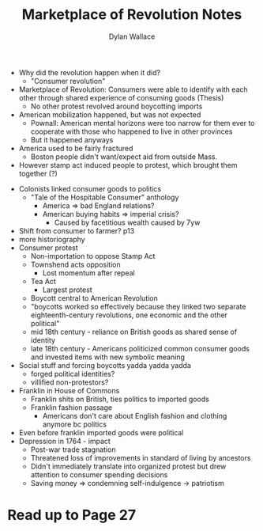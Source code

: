 #+TITLE: Marketplace of Revolution Notes
#+AUTHOR:Dylan Wallace

- Why did the revolution happen when it did?
  - "Consumer revolution"
- Marketplace of Revolution: Consumers were able to identify with each other through shared experience of consuming goods (Thesis)
  - No other protest revolved around boycotting imports

- American mobilization happened, but was not expected
  - Pownall: American mental horizons were too narrow for them ever to cooperate with those who happened to live in other provinces
  - But it happened anyways
- America used to be fairly fractured
  - Boston people didn't want/expect aid from outside Mass.
- However stamp act induced people to protest, which brought them together (?)


- Colonists linked consumer goods to politics
  - "Tale of the Hospitable Consumer" anthology
    - America => bad England relations?
    - American buying habits => imperial crisis?
      - Caused by facetitious wealth caused by 7yw
- Shift from consumer to farmer? p13
- more historiography
- Consumer protest
  - Non-importation to oppose Stamp Act
  - Townshend acts opposition
    - Lost momentum after repeal
  - Tea Act
    - Largest protest
  - Boycott central to American Revolution
  - "boycotts worked so effectively because they linked two separate eighteenth-century revolutions, one economic and the other political"
  - mid 18th century - reliance on British goods as shared sense of identity
  - late 18th century - Americans politicized common consumer goods and invested items with new symbolic meaning
- Social stuff and forcing boycotts yadda yadda yadda
  - forged political identities?
  - villified non-protestors?

- Franklin in House of Commons
  - Franklin shits on British, ties politics to imported goods
  - Franklin fashion passage
    - Americans don't care about English fashion and clothing anymore bc politics
- Even before franklin imported goods were political
- Depression in 1764 - impact
  - Post-war trade stagnation
  - Threatened loss of improvements in standard of living by ancestors
  - Didn't immediately translate into organized protest but drew attention to consumer spending decisions
  - Saving money => condemning self-indulgence -> patriotism

* Read up to Page 27
